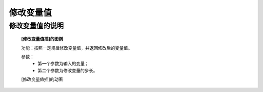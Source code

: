 **修改变量值**
================================

**修改变量值的说明**
>>>>>>>>>>>>>>>>>>>>>>>>>>>>>>>>>>>>>>

	**[修改变量值插]的图例**

	.. image:: images/variable/variable2.png

	功能：按照一定规律修改变量值，并返回修改后的变量值。

	参数：
		- 第一个参数为输入的变量；
		- 第二个参数为修改变量的步长。

	[修改变量值插]的动画

	.. image:: images/variable/variable2.gif
